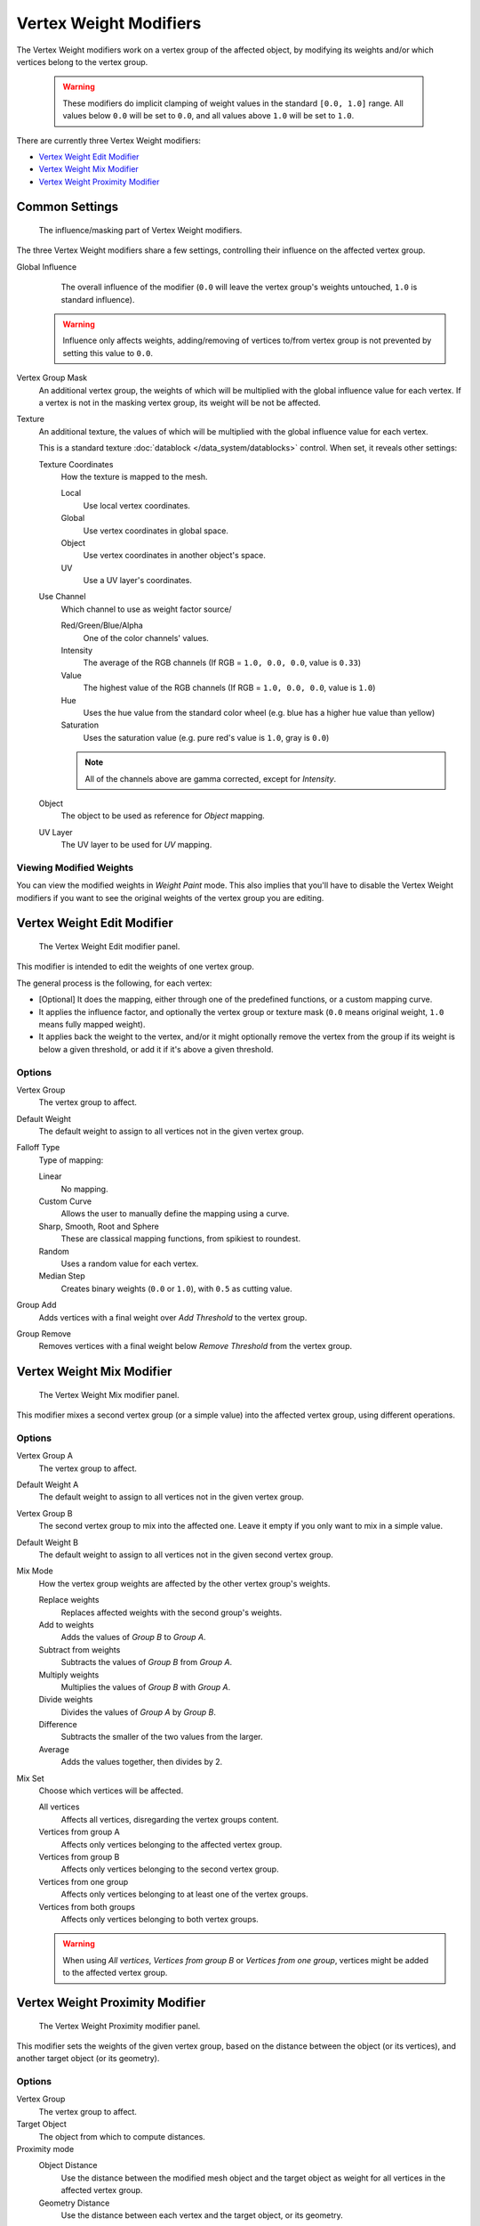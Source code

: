 
***********************
Vertex Weight Modifiers
***********************

The Vertex Weight modifiers work on a vertex group of the affected object,
by modifying its weights and/or which vertices belong to the vertex group.


 .. warning::

    These modifiers do implicit clamping of weight values in the standard ``[0.0, 1.0]`` range.
    All values below ``0.0`` will be set to ``0.0``, and all values above ``1.0`` will be set to ``1.0``.

There are currently three Vertex Weight modifiers:

- `Vertex Weight Edit Modifier`_
- `Vertex Weight Mix Modifier`_
- `Vertex Weight Proximity Modifier`_


Common Settings
===============

.. figure:: /images/ManModifiersWeightVG_mask.jpg
   :width: 300px

   The influence/masking part of Vertex Weight modifiers.


The three Vertex Weight modifiers share a few settings, controlling their influence on the affected vertex group.

Global Influence
   The overall influence of the modifier
   (``0.0`` will leave the vertex group's weights untouched, ``1.0`` is standard influence).

 .. warning::

   Influence only affects weights, adding/removing of vertices
   to/from vertex group is not prevented by setting this value to ``0.0``.

Vertex Group Mask
   An additional vertex group, the weights of which will be
   multiplied with the global influence value for each vertex.
   If a vertex is not in the masking vertex group, its weight will be not be affected.

Texture
   An additional texture, the values of which will be multiplied with the global influence value for each vertex.

   This is a standard texture :doc:`datablock </data_system/datablocks>` control.
   When set, it reveals other settings:

   Texture Coordinates
      How the texture is mapped to the mesh.

      Local
         Use local vertex coordinates.
      Global
         Use vertex coordinates in global space.
      Object
         Use vertex coordinates in another object's space.
      UV
         Use a UV layer's coordinates.

   Use Channel
      Which channel to use as weight factor source/

      Red/Green/Blue/Alpha
         One of the color channels' values.
      Intensity
         The average of the RGB channels (If RGB = ``1.0, 0.0, 0.0``, value is ``0.33``)
      Value
         The highest value of the RGB channels (If RGB = ``1.0, 0.0, 0.0``, value is ``1.0``)
      Hue
         Uses the hue value from the standard color wheel (e.g. blue has a higher hue value than yellow)
      Saturation
         Uses the saturation value (e.g. pure red's value is ``1.0``, gray is ``0.0``)

      .. note::

         All of the channels above are gamma corrected, except for *Intensity*.

   Object
      The object to be used as reference for *Object* mapping.

   UV Layer
      The UV layer to be used for *UV* mapping.


Viewing Modified Weights
------------------------

You can view the modified weights in *Weight Paint* mode. This also implies that
you'll have to disable the Vertex Weight modifiers if you want to see the original weights of
the vertex group you are editing.


Vertex Weight Edit Modifier
===========================

.. figure:: /images/ManModifiersWeightVGEdit.jpg
   :width: 300px

   The Vertex Weight Edit modifier panel.

This modifier is intended to edit the weights of one vertex group.

The general process is the following, for each vertex:

- [Optional] It does the mapping, either through one of the predefined functions, or a custom mapping curve.
- It applies the influence factor, and optionally the vertex group or texture mask
  (``0.0`` means original weight, ``1.0`` means fully mapped weight).
- It applies back the weight to the vertex, and/or it might optionally remove the vertex from the group if its
  weight is below a given threshold, or add it if it's above a given threshold.


Options
-------

Vertex Group
   The vertex group to affect.

Default Weight
   The default weight to assign to all vertices not in the given vertex group.

Falloff Type
   Type of mapping:

   Linear
      No mapping.
   Custom Curve
      Allows the user to manually define the mapping using a curve.
   Sharp, Smooth, Root and Sphere
      These are classical mapping functions, from spikiest to roundest.
   Random
      Uses a random value for each vertex.
   Median Step
      Creates binary weights (``0.0`` or ``1.0``), with ``0.5`` as cutting value.

Group Add
   Adds vertices with a final weight over *Add Threshold* to the vertex group.

Group Remove
   Removes vertices with a final weight below *Remove Threshold* from the vertex group.


Vertex Weight Mix Modifier
==========================

.. figure:: /images/ManModifiersWeightVGMix.jpg
   :width: 300px

   The Vertex Weight Mix modifier panel.


This modifier mixes a second vertex group (or a simple value) into the affected vertex group,
using different operations.


Options
-------

Vertex Group A
   The vertex group to affect.

Default Weight A
   The default weight to assign to all vertices not in the given vertex group.

Vertex Group B
   The second vertex group to mix into the affected one. Leave it empty if you only want to mix in a simple value.

Default Weight B
   The default weight to assign to all vertices not in the given second vertex group.

Mix Mode
   How the vertex group weights are affected by the other vertex group's weights.

   Replace weights
      Replaces affected weights with the second group's weights.
   Add to weights
      Adds the values of *Group B* to *Group A*.
   Subtract from weights
      Subtracts the values of *Group B* from *Group A*.
   Multiply weights
      Multiplies the values of *Group B* with *Group A*.
   Divide weights
      Divides the values of *Group A* by *Group B*.
   Difference
      Subtracts the smaller of the two values from the larger.
   Average
      Adds the values together, then divides by 2.

Mix Set
   Choose which vertices will be affected.

   All vertices
      Affects all vertices, disregarding the vertex groups content.
   Vertices from group A
      Affects only vertices belonging to the affected vertex group.
   Vertices from group B
      Affects only vertices belonging to the second vertex group.
   Vertices from one group
      Affects only vertices belonging to at least one of the vertex groups.
   Vertices from both groups
      Affects only vertices belonging to both vertex groups.

   .. warning::

      When using *All vertices*, *Vertices from group B* or *Vertices from one group*,
      vertices might be added to the affected vertex group.


Vertex Weight Proximity Modifier
================================

.. figure:: /images/ManModifiersWeightVGProximity.jpg
   :width: 300px

   The Vertex Weight Proximity modifier panel.


This modifier sets the weights of the given vertex group,
based on the distance between the object (or its vertices), and another target object (or its geometry).


Options
-------

Vertex Group
   The vertex group to affect.

Target Object
   The object from which to compute distances.

Proximity mode
   Object Distance
      Use the distance between the modified mesh object and the target object as
      weight for all vertices in the affected vertex group.
   Geometry Distance
      Use the distance between each vertex and the target object, or its geometry.

The *Geometry Distance* mode has three additional options, *Vertex*, *Edge* and
*Face*. If you enable more than one of them, the shortest distance will be used. If the target object has no
geometry (e.g. an empty or camera), it will use the location of the object itself.

Vertex
   This will set each vertex's weight from its distance to the nearest vertex of the target object.
Edge
   This will set each vertex's weight from its distance to the nearest edge of the target object.
Face
   This will set each vertex's weight from its distance to the nearest face of the target object.
Lowest
   Distance mapping to ``0.0`` weight.
Highest
   Distance mapping to ``1.0`` weight.
Falloff Type
   Some predefined mapping functions, see `Vertex Weight Edit Modifier`_.

.. tip::

   *Lowest* can be set above *Highest* to reverse the mapping.


Examples
========

Using Distance from a Target Object
-----------------------------------

As a first example,
let's dynamically control a *Wave* modifier with a modified vertex group.

Add a *Grid* mesh, with many vertices (e.g. a **100×100** vertices),
and ``10`` BU side-length. Switch to *Edit* mode (:kbd:`Tab`),
and in the *Object Data* properties, *Vertex Groups* panel,
add a vertex group. Assign to it all your mesh's vertices (with e.g. a ``1.0`` weight).
Go back to *Object* mode.

Then, go to the *Modifiers* properties,
and add a *Vertex Weight Proximity* modifier.
Set the mode to *Object Distance*. Select your vertex group,
and the target object you want (here I used the lamp).

You will likely have to adjust the linear mapping of the weights produced by the
*Vertex Weight Proximity* modifier. To do so, edit *Lowest Dist* and
*Highest Dist* so that the first corresponds to the distance between your target
object and the vertices you want to have lowest weight,
and similarly with the second and highest weight...

Now add a *Wave* modifier, set it to your liking,
and use the same vertex group to control it.

Animate your target object, making it move over the grid. As you can see, the waves are only
visible around the reference object! Note that you can insert a *Vertex Weight Edit*
modifier before the *Wave* one,
and use its *Custom Curve* mapping to get larger/narrower "wave influence's slopes".

.. vimeo:: 30187079

`The Blender file <http://wiki.blender.org/index.php/Media:ManModifiersWeightVGroupEx.blend>`__, ``TEST_1`` scene.


Using Distance from a Target Object's Geometry
----------------------------------------------

We're going to illustrate this with a *Displace* modifier.

Add a **10×10** BU **100×100** vertices grid, and in *Edit* mode,
add to it a vertex group containing all of its vertices, as above.
You can even further sub-divide it with a first *Subsurf* modifier.

Now add a curve circle, and place it ``0.25`` BU above the grid. Scale it up a bit (e.g.
``4.0``).

Back to the grid object, add to it a *Vertex Weight Proximity* modifier,
in *Geometry Distance* mode. Enable *Edge*
(if you use *Vertex* only, and your curve has a low U definition,
you would get wavy patterns, see (*Wavy patterns*)).


.. list-table::
   Wavy patterns.

   * - .. figure:: /images/ManModifiersWeightVGroupGeometryEX1.0PF.jpg
          :width: 300px

          Distance from edges.

     - .. figure:: /images/ManModifiersWeightVGroupGeometryEX1.0PFWavyWeights.jpg
          :width: 300px

          Distance from vertices.


Set the *Lowest Dist* to ``0.2``, and the *Highest Dist* to ``2.0``,
to map back the computed distances into the regular weight range.

Add a third *Displace* modifier and affect it the texture you like. Now,
we want the vertices of the grid nearest to the curve circle to remain undisplaced.
As they will get weights near zero,
this means that you have to set the *Midlevel* of the displace to ``0.0``.
Make it use our affected vertex group,
and that's it! Your nice mountains just shrink to a flat plane near the curve circle.

As in the previous example,
you can insert a *Vertex Weight Edit* modifier before the *Displace* one,
and play with the *Custom Curve* mapping to get a larger/narrower "valley"...


.. list-table::
   *Curve Map* variations.

   * - .. figure:: /images/ManModifiersWeightVGroupGeometryEX-5.0PF.jpg
          :width: 200px

          Concave-type mapping curve.

     - .. figure:: /images/ManModifiersWeightVGroupGeometryEX1.0PF.jpg
          :width: 200px

          No mapping curve (linear).

     - .. figure:: /images/ManModifiersWeightVGroupGeometryEX5.0PF.jpg
          :width: 200px

          Convex-type mapping curve.


.. figure:: /images/ManModifiersWeightVGroupGeometryEXRemVerts.jpg
   :width: 200px

   Vertices with a computed weight below 0.1 removed from the vertex group.


You can also add a fifth *Mask* modifier,
and enable *Vertex Weight Edit* 's *Group Remove* option,
with a *Remove Threshold* of ``0.1``, to see the bottom of your valley disappear.

.. vimeo:: 30188564

`The Blender file <http://wiki.blender.org/index.php/Media:ManModifiersWeightVGroupEx.blend>`__, ``TEST_2`` scene.


Using a Texture and the Mapping Curve
-------------------------------------

Here we are going to create a sort of strange alien wave (yes,
another example with the *Wave* modifier... but it's a highly visual one;
it's easy to see the vertex group effects on it...).

So as above, add a **100×100** grid. This time, add a vertex group,
but without assigning any vertex to it - we'll do this dynamically.

Add a first *Vertex Weight Mix* modifier,
set the *Vertex Group A* field with a *Default Weight A* of ``0.0``,
and set *Default Weight B* to ``1.0``.
Leave the *Mix Mode* to *Replace weights*,
and select *All vertices* as *Mix Set*. This way,
all vertices are affected. As none are in the affected vertex group,
they all have a default weight of ``0.0``, which is replaced by the second default weight
(``1.0``). And all those vertices are also added to the affected vertex group.

Now, select or create a masking texture - here I chose a default *Magic* one.
The values of this texture will control how much of the "second weight" (``1.0``)
replaces the "first weight" (``0.0``)... In other words, they are taken as weight values!

You can then select which texture coordinates and channel to use.
Leave the mapping to the default *Local* option, and play with the various channels...


.. list-table::
   Texture channel variations.

   * - .. figure:: /images/ManModifiersWeightVGroupTexExIntensity.jpg
          :width: 200px

          Using intensity.

     - .. figure:: /images/ManModifiersWeightVGroupTexExRed.jpg
          :width: 200px

          Using Red.

     - .. figure:: /images/ManModifiersWeightVGroupTexExSaturation.jpg
          :width: 200px

          Using Saturation.


Don't forget to add a *Wave* modifier, and select your vertex group in it!

You can use the weights created this way directly,
but if you want to play with the curve mapping,
you must add the famous *Vertex Weight Edit* modifier,
and enable its *Custom Curve* mapping.

By default, it's a one-to-one linear mapping - in other words,
it does nothing! Change it to something like in (*A customized mapping curve*),
which maps ``[0.0, 0.5]`` to ``[0.0, 0.25]`` and ``[0.5,
1.0]`` to ``[0.75, 1.0]``, thus producing nearly only weights below ``0.25``,
and above ``0.75`` : this creates great "walls" in the waves...


.. list-table::
   Custom mapping curve.

   * - .. figure:: /images/ManModifiersWeightVGroupTexExCMapCurve.jpg
          :width: 200px

          A customized mapping curve.

     - .. figure:: /images/ManModifiersWeightVGroupTexExRed.jpg
          :width: 200px

          Custom Mapping disabled.

     - .. figure:: /images/ManModifiersWeightVGroupTexExRedCMap.jpg
          :width: 200px

          Custom Mapping enabled.


.. vimeo:: 30188814

`The Blender file <http://wiki.blender.org/index.php/Media:ManModifiersWeightVGroupEx.blend>`__, ``TEST_4`` scene.


See Also
========

- The `Development page <http://wiki.blender.org/index.php/User:Mont29/WeightVGroup/Dev>`__.
